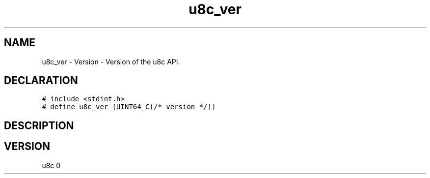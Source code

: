 .TH "u8c_ver" "3" "" "u8c" "u8c API Manual"
.SH NAME
.PP
u8c_ver - Version - Version of the u8c API.
.SH DECLARATION
.PP
.nf
\f[C]
# include <stdint.h>
# define u8c_ver (UINT64_C(/* version */))
\f[R]
.fi
.SH DESCRIPTION
.PP
.SH VERSION
.PP
u8c 0
